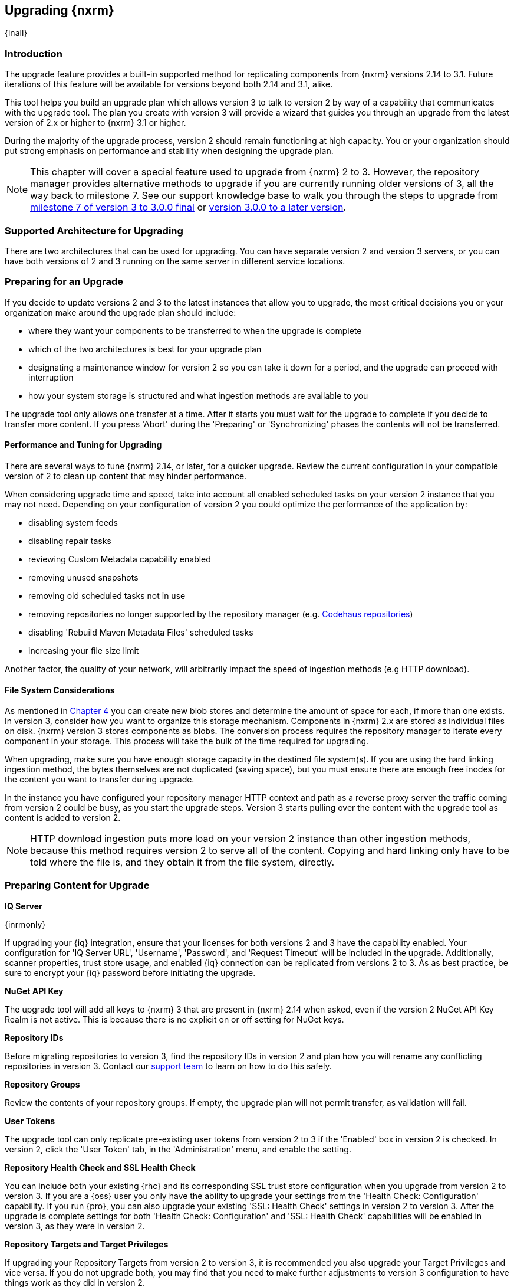 [[upgrading]]
==  Upgrading {nxrm}
{inall}

[[upgrade-introduction]]
=== Introduction

The upgrade feature provides a built-in supported method for replicating components from {nxrm} versions 2.14 to 
3.1. Future iterations of this feature will be available for versions beyond both 2.14 and 3.1, alike.

This tool helps you build an upgrade plan which allows version 3 to talk to version 2 by way of a 
capability that communicates with the upgrade tool. The plan you create with version 3 will provide a 
wizard that guides you through an upgrade from the latest version of 2.x or higher to {nxrm} 3.1 or higher.

During the majority of the upgrade process, version 2 should remain functioning at high capacity. You or your 
organization should put strong emphasis on performance and stability when designing the upgrade plan.

NOTE: This chapter will cover a special feature used to upgrade from {nxrm} 2 to 3. However, the repository 
manager provides alternative methods to upgrade if you are currently running older versions of 3, all the way 
back to milestone 7. See our support knowledge base to walk you through the steps to upgrade from 
https://support.sonatype.com/hc/en-us/articles/222159808[milestone 7 of version 3 to 3.0.0 final] or 
https://support.sonatype.com/hc/en-us/articles/217967608[version 3.0.0 to a later version].

[[upgrade-architecture]]
=== Supported Architecture for Upgrading

There are two architectures that can be used for upgrading. You can have separate version 2 and version 3 
servers, or you can have both versions of 2 and 3 running on the same server in different service locations.
 
[[upgrade-prep]]
=== Preparing for an Upgrade

If you decide to update versions 2 and 3 to the latest instances that allow you to upgrade, the most critical 
decisions you or your organization make around the upgrade plan should include: 

* where they want your components to be transferred to when the upgrade is complete
* which of the two architectures is best for your upgrade plan
* designating a maintenance window for version 2 so you can take it down for a period, and the upgrade can 
proceed with interruption
* how your system storage is structured and what ingestion methods are available to you

The upgrade tool only allows one transfer at a time. After it starts you must wait for the upgrade 
to complete if you decide to transfer more content. If you press 'Abort' during the 'Preparing' or 
'Synchronizing' phases the contents will not be transferred.

[[upgrade-performance]]
==== Performance and Tuning for Upgrading

There are several ways to tune {nxrm} 2.14, or later, for a quicker upgrade. Review the current configuration in 
your compatible version of 2 to clean up content that may hinder performance.

When considering upgrade time and speed, take into account all enabled scheduled tasks on your version 2 
instance that you may not need. Depending on your configuration of version 2 you could optimize the 
performance of the application by:

* disabling system feeds
* disabling repair tasks
* reviewing Custom Metadata capability enabled
* removing unused snapshots
* removing old scheduled tasks not in use
* removing repositories no longer supported by the repository manager (e.g. 
https://support.sonatype.com/hc/en-us/articles/217611787-codehaus-org-Repositories-Should-Be-Removed-From-Your-Nexus-Instance[Codehaus repositories])
* disabling 'Rebuild Maven Metadata Files' scheduled tasks
* increasing your file size limit

Another factor, the quality of your network, will arbitrarily impact the speed of ingestion methods 
(e.g HTTP download).

[[upgrade-file-systems]]
==== File System Considerations

As mentioned in <<admin-repository-blobstores,Chapter 4>> you can create new blob stores and determine the 
amount of space for each, if more than one exists. In version 3, consider how you want to organize this storage 
mechanism. Components in {nxrm} 2.x are stored as individual files on disk. {nxrm} version 3 stores components as 
blobs. The conversion process requires the repository manager to iterate every component in your storage. This 
process will take the bulk of the time required for upgrading.

When upgrading, make sure you have enough storage capacity in the destined file system(s). If you are using 
the hard linking ingestion method, the bytes themselves are not duplicated (saving space), but you must ensure 
there are enough free inodes for the content you want to transfer during upgrade.

In the instance you have configured your repository manager HTTP context and path as a reverse proxy server
the traffic coming from version 2 could be busy, as you start the upgrade steps. Version 3 starts pulling 
over the content with the upgrade tool as content is added to version 2.

NOTE: HTTP download ingestion puts more load on your version 2 instance than other ingestion methods, because 
this method requires version 2 to serve all of the content. Copying and hard linking only have to be told where 
the file is, and they obtain it from the file system, directly.

[[upgrade-content-prep]]
=== Preparing Content for Upgrade

*IQ Server*

{inrmonly}

If upgrading your {iq} integration, ensure that your licenses for both versions 2 and 3 have the capability 
enabled. Your configuration for 'IQ Server URL', 'Username', 'Password', and 'Request Timeout' will be included 
in the upgrade. Additionally, scanner properties, trust store usage, and enabled {iq} connection can be 
replicated from versions 2 to 3. As as best practice, be sure to encrypt your {iq} password before initiating 
the upgrade.

*NuGet API Key*

The upgrade tool will add all keys to {nxrm} 3 that are present in {nxrm} 2.14 when asked, even if the version 2 
NuGet API Key Realm is not active. This is because there is no explicit on or off setting for NuGet keys.

*Repository IDs*

Before migrating repositories to version 3, find the repository IDs in version 2 and plan how you will 
rename any conflicting repositories in version 3. Contact our https://support.sonatype.com/hc/en-us[support 
team] to learn on how to do this safely.

*Repository Groups*

Review the contents of your repository groups. If empty, the upgrade plan will not permit transfer, as validation 
will fail.

*User Tokens*

The upgrade tool can only replicate pre-existing user tokens from version 2 to 3 if the 'Enabled' box in version 
2 is checked. In version 2, click the 'User Token' tab, in the 'Administration' menu, and enable the setting. 

////
link to user token chapter
////


*Repository Health Check and SSL Health Check*

You can include both your existing {rhc} and its corresponding SSL trust store configuration when you upgrade 
from version 2 to version 3. If you are a {oss} user you only have the ability to upgrade your settings from the 
'Health Check: Configuration' capability. If you run {pro}, you can also upgrade your existing 'SSL: Health 
Check' settings in version 2 to version 3. After the upgrade is complete settings for both 'Health Check: 
Configuration' and 'SSL: Health Check' capabilities will be enabled in version 3, as they were in version 2.

*Repository Targets and Target Privileges*

If upgrading your Repository Targets from version 2 to version 3, it is recommended you also upgrade your Target 
Privileges and vice versa.  If you do not upgrade both, you may find that you need to make further adjustments to 
version 3 configuration to have things work as they did in version 2.

////
[[upgrade-security]]
==== Security and Upgrade

TBD

potential new section
////

[[upgrade-methods]]
=== Upgrade Methods

In order to start an upgrade, version 2 has to listen for version 3 to initiate communication. This is the core 
property of the 'Migration: Agent'. When the upgrade wizard in version 3 helps you build an upgrade plan, it 
talks to your version 2 instance through the migration-agent to find out what repositories exist (e.g. to list 
them in the wizard user interface). When you pick them, version 3 tells version 2 to start compiling a full list 
of what it has that needs replicating in each of those repositories. Ultimately, this creates a scheduled task 
that walks through the repository storage folder, lists the files, then synchronizes them, storing the metadata 
in the changelog database.

On the version 3 side, components are stored as blobs. The conversion process requires version 3 to iterate over 
every component in your storage.

Once the 'Migration: Agent' capability, mentioned in <<upgrade-start>>, is enabled and both repository 
manager instances are stood up and communicating, you can consider one of three ingestion methods: HTTP download, 
file system copying, or hard linking. The choice of ingestion method can be made on a repository-by-repository 
basis, but there is an upgrade-wide default.

*HTTP Downloading*

HTTP downloading is an ingestion method in which version 3 will make HTTP requests to version 2. This is the 
slowest option for upgrading.

If {nxrm} 2.x and {nxrm} 3.x are on different machines and do not share access to the same file system storage, 
you must use the HTTP download method.

*File System Copying*

If versions 2 and 3 are on the same machine (or share access to the same file systems) then version 3 will 
copy the files from version 2. Version 2 will tell version 3 the location of the file and where to retrieve the 
content. 

Assuming versions 2 and 3 are on the same machine, configured in a way that the mounts are accessible by the same 
path (from one machine to the other) this option will work. It is a slightly faster process than the download 
method and has less impact on the performance of version 2.

*Hard Linking*

This method only works on the same file system. If you want to hard link, configure your instance of version 3 in 
such a way that you have a blob store defined in an appropriate location where hard linking is possible.

This is the fastest option because you will not have to move the bytes around.

[[upgrade-process-expectations]]
=== Upgrade Process and Expectations

While version 2 is active repository content will be added, updated, and deleted as the upgrade continues 
within version 3. Version 3 will pick up these changes. However, configuration changes such as new 
repositories, realm settings, permissions, roles and role assignments, HTTP configuration, and SSL certificates 
should not be changed. After the upgrade starts such changes will not be picked up by version 3 and may result 
in failure.

[[upgrade-repo-support]]
=== Repository Format Support

Below is a list of repositories available in version 2 and 3 and which are supported by upgrading. For each of 
these formats you can upgrade server-wide settings, security realm settings, and repository content.

* npm
* NuGet
* Site/Raw
* Maven2

[[upgrade-start]]
=== Starting the Upgrade

After considerations around system performance and storage are taken into account, there are a few basic steps 
to start the upgrade:

* Upgrade the repository manager to the latest version of 2.x and configure the upgrade capability that allows 
you to synchronize that instance with {nxrm} 3.1 or later.
* Run 2.14 or later on one server, and version 3.1 or later on another non-conflicting server.
* Configure the migration-agent in version 2 and start the upgrade wizard in version 3.

{nxrm} 3.1 provides a wizard to instruct you through upgrading in three phases:

 * 'Preparing', the phase that prepares the transfer and creation of all components.
 * 'Synchronizing', the phase that counts and processes all components set to upgrade.
 * 'Finishing', the phase that performs final clean up, then closes the process.

To execute the upgrade plan you must open the connection between version 2 and 3. The connection finds what 
repositories exist and lists them in the upgrade wizard. It enables the port you configured to run version 2 
remotely in order to communicate with version 3. The upgrade plan, as a whole, is a two-part process where 
version 2 must be set up to listen for a version 3 instance in order for the former to talk to the latter.

[[upgrade-configuration]]
==== Enabling Upgrade in Version 2

In version 2, activate the 'Migration: Agent' capability to open the connection for the migration-agent. Follow 
these steps:

* Click 'Administration' in the left-hand panel
* Open the 'Capabilities' screen
* Select 'New' to prompt the 'Create new capability' modal
* Select 'Migration: Agent' as your capability 'Type'
* Click 'Add' to close the modal

In the lower section of the 'Capabilities' interface, the repository manager acknowledges the migration-agent as 
'Active'. 

[[upgrade-plan]]
==== Enabling Upgrade in Version 3

Next, sign in to your version 3 instance. You will create a 'Migration' capability to enable the feature. When 
enabled, the 'Migration' item appears in the 'Administration' menu, under 'System'. Follow these steps to 
activate the capability:

* Click 'System', to open the 'Capabilities' screen
* Click 'Create capability'
* Select 'Migration', then click 'Create capability' to enable the upgrade

[[upgrade-content]]
==== Upgrading Content

After you establish upgrade capabilities for versions 2 and 3, you will activate the wizard to start your 
upgrade. In version 3 go to the 'Administration' menu and select 'Migration', located under 'System', to 
open the wizard.

Overview:: The wizard will provide an overview of what is allowed for an upgrade as well as warnings on what 
cannot be upgraded.

Agent Connection:: This screen presents two fields, 'URL' and 'Access Token'. The 'URL' field should contain the
base URL (including context path) of your version 2 server (e.g. +http://localhost:8081/nexus/+). The 'Access 
Token' field should contain the security key from your version 2 'Migration: Agent' capability details.

Content:: This screen displays checkboxes for compatible component formats ('Repositories'), security features 
('Security'), and server configuration ('System'). For 'Repositories' you can select 'User-Managed Repositories'  
and 'Repository Targets', the latter of which are regular expressions that upgrade to JEXL format, used for 
content selectors. For 'Security' you can choose from 'Anonymous', 'LDAP Configuration', 'NuGet API-Key', 
'Realms', 'Roles', 'SSL Certificates', 'Target Privileges', 'Users', and 'User Tokens'. For 'System' you can 
select 'Email' and 'HTTP Configuration' contents.

////
Link the section above to content selectors chapter when created
'Repository Targets' are regular expressions that match component paths; the upgrade 
transfers the regular expression format to JEXL, used for content selector in version 3.
////

Repository Defaults:: If 'User-Managed Repositories' is one of your selections from the 'Content' screen, the 
'Repository Defaults' screen allows you to select directory destination and upgrade method. The first dropdown 
menu, 'Destination' gives your option to pick a blob store name different than the default. The second dropdown
menu, 'Method', allows you to choose among hard linking, copying local files or downloading. This section allows 
you to click and change each repository's individual method and destination (i.e. blob store).

Repositories:: If 'User-Managed Repositories' is one of your selections from the 'Content' screen, the 
'Repositories' screen allows you to select which repositories you want to upgrade. You can either select all 
repositories with one click, at the top of the table. Alternatively, you can click each individual repository. In 
addition to 'Repository', the table displays information around the status of the repository.

Preview:: This table displays a preview of the content set for upgrade, selected in the previous screens. 
Click 'Begin', then confirm from the modal, that you want to start the upgrade. After the preview 'Preparing', 
'Synchronizing', and 'Finishing' will follow.

When the final content upgrade ends, go to your version 3 instance to see all your content replicated there.
